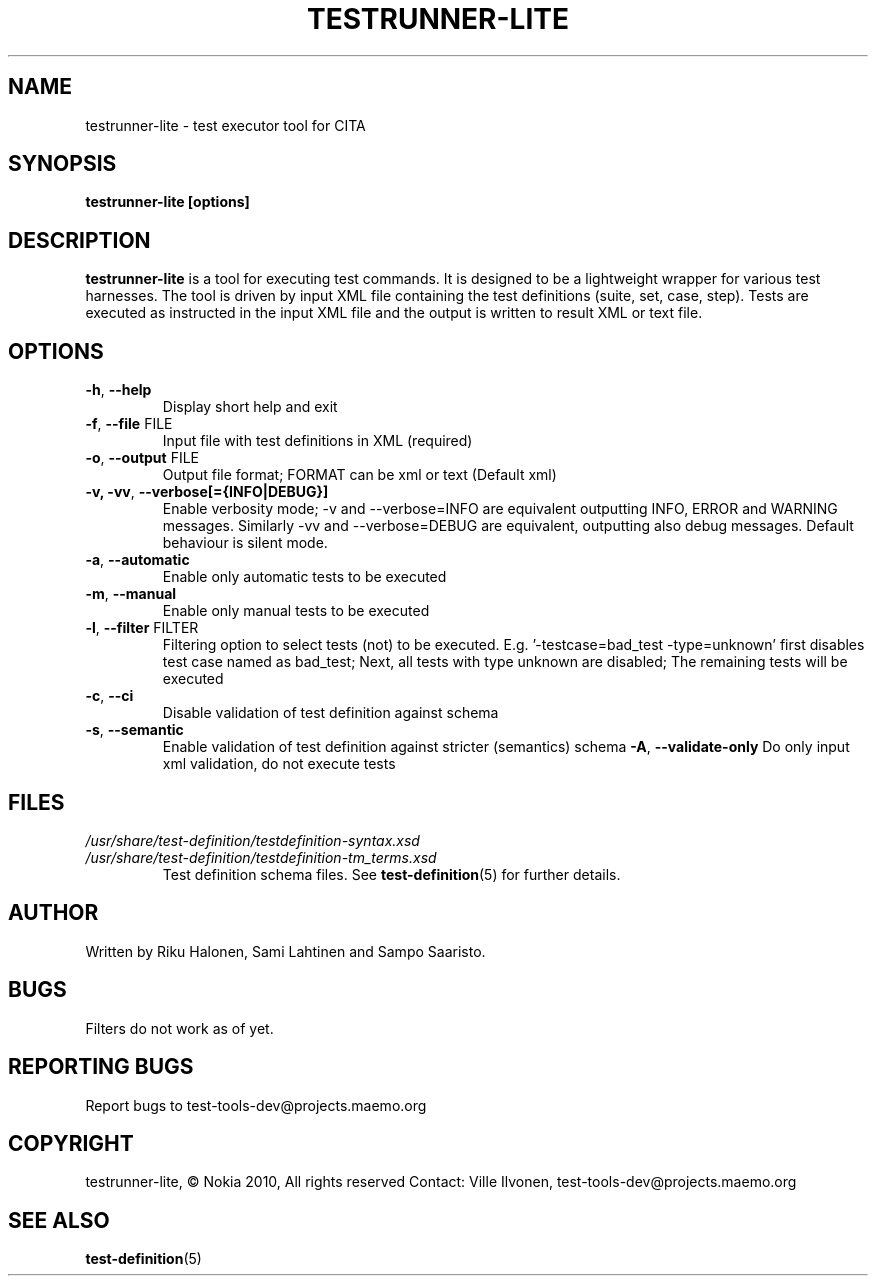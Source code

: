 .\" Process this file with
.\" groff -man -Tascii min.1
.\" 
.TH TESTRUNNER-LITE 1 "March 2010" Linux "User Manuals"
.SH NAME
testrunner-lite \- test executor tool for CITA
.SH SYNOPSIS
.B testrunner-lite [options]
.SH DESCRIPTION
.B testrunner-lite 
is a tool for executing test commands. It is designed to be a lightweight 
wrapper for various test harnesses. The tool is driven by input XML file containing the test definitions (suite, set, case, step). Tests are executed as
instructed in the input XML file and the output is written to result XML 
or text file.
.SH OPTIONS
.TP
\fB\-h\fR,  \fB\-\-help\fR
Display short help and exit
.TP
\fB\-f\fR,  \fB\-\-file\fR FILE
Input file with test definitions in XML (required)
.TP
\fB\-o\fR,  \fB\-\-output\fR FILE
Output file format; FORMAT can be xml or text (Default xml)
.TP
\fB\-v, -vv\fR,  \fB\-\-verbose[={INFO|DEBUG}]\fR
Enable verbosity mode; -v and --verbose=INFO are equivalent
outputting INFO, ERROR and WARNING messages. Similarly -vv 
and --verbose=DEBUG are equivalent, outputting also debug 
messages. Default behaviour is silent mode.
.TP
\fB\-a\fR,  \fB\-\-automatic\fR 
Enable only automatic tests to be executed
.TP
\fB\-m\fR,  \fB\-\-manual\fR 
Enable only manual tests to be executed
.TP
\fB\-l\fR,  \fB\-\-filter\fR FILTER
Filtering option to select tests (not) to be executed.
E.g. '-testcase=bad_test -type=unknown' first disables
test case named as bad_test; Next, all tests with type
unknown are disabled; The remaining tests will be
executed
.TP
\fB\-c\fR,  \fB\-\-ci\fR 
Disable validation of test definition against schema
.TP
\fB\-s\fR,  \fB\-\-semantic\fR 
Enable validation of test definition against stricter (semantics) schema
\fB\-A\fR,  \fB\-\-validate\-only\fR 
Do only input xml validation, do not execute tests

.SH FILES
.I /usr/share/test-definition/testdefinition-syntax.xsd 
.br
.I /usr/share/test-definition/testdefinition-tm_terms.xsd
.RS
Test definition schema files. See
.BR test-definition (5)
for further details.

.SH AUTHOR
Written by Riku Halonen, Sami Lahtinen and Sampo Saaristo.

.SH BUGS
Filters do not work as of yet.
 
.SH "REPORTING BUGS"
Report bugs to test-tools-dev@projects.maemo.org

.SH COPYRIGHT
testrunner-lite, © Nokia 2010, All rights reserved
Contact: Ville Ilvonen, test-tools-dev@projects.maemo.org

.SH "SEE ALSO"
.BR test-definition (5)

